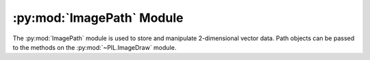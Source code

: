 .. py:module:: PIL.ImagePath
.. py:currentmodule:: PIL.ImagePath

:py:mod:`ImagePath` Module
==========================

The :py:mod:`ImagePath` module is used to store and manipulate 2-dimensional
vector data. Path objects can be passed to the methods on the
:py:mod:`~PIL.ImageDraw` module.

.. py:class:: PIL.ImagePath.Path

    A path object. The coordinate list can be any sequence object containing
    either 2-tuples [(x, y), …] or numeric values [x, y, …].

    You can also create a path object from another path object.

    In 1.1.6 and later, you can also pass in any object that implements
    Python’s buffer API. The buffer should provide read access, and contain C
    floats in machine byte order.

    The path object implements most parts of the Python sequence interface, and
    behaves like a list of (x, y) pairs. You can use len(), item access, and
    slicing as usual. However, the current version does not support slice
    assignment, or item and slice deletion.

    :param xy: A sequence. The sequence can contain 2-tuples [(x, y), ...]
               or a flat list of numbers [x, y, ...].

.. py:method:: PIL.ImagePath.Path.compact(distance=2)

    Compacts the path, by removing points that are close to each other. This
    method modifies the path in place, and returns the number of points left in
    the path.

    **distance** is measured as `Manhattan distance`_ and defaults to two
    pixels.

.. _Manhattan distance: https://en.wikipedia.org/wiki/Manhattan_distance

.. py:method:: PIL.ImagePath.Path.getbbox()

    Gets the bounding box of the path.

    :return: ``(x0, y0, x1, y1)``

.. py:method:: PIL.ImagePath.Path.map(function)

    Maps the path through a function.

.. py:method:: PIL.ImagePath.Path.tolist(flat=0)

    Converts the path to a Python list [(x, y), …].

    :param flat: By default, this function returns a list of 2-tuples
                 [(x, y), ...].  If this argument is ``True``, it
                 returns a flat list [x, y, ...] instead.
    :return: A list of coordinates. See **flat**.

.. py:method:: PIL.ImagePath.Path.transform(matrix)

    Transforms the path in place, using an affine transform. The matrix is a
    6-tuple (a, b, c, d, e, f), and each point is mapped as follows:

    .. code-block:: python

        xOut = xIn * a + yIn * b + c
        yOut = xIn * d + yIn * e + f
